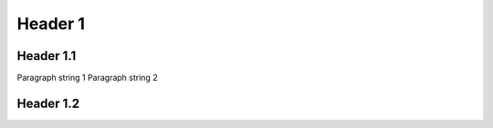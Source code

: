 .. document-metadata::
    :fields:
        - name=field1, type=string
        - name=field2, type=string
        - name=field3, type=string
        - name=field4, type=string
        - name=field5, type=string
        - name=field6, type=string

Header 1
========

Header 1.1
----------

Paragraph string 1
Paragraph string 2

.. metadata::
    :field1: value1
    :field2: value2

    SOME CONTENT FOO1
    SOME CONTENT FOO2

    SOME CONTENT BAR2

.. metadata::
    :field3: value3
    :field4: value4

    SOME CONTENT FOO3

    SOME CONTENT BAR4

Header 1.2
----------

.. metadata::
    :field5: value5
    :field6: value6

    SOME CONTENT FOO5

    SOME CONTENT BAR6
